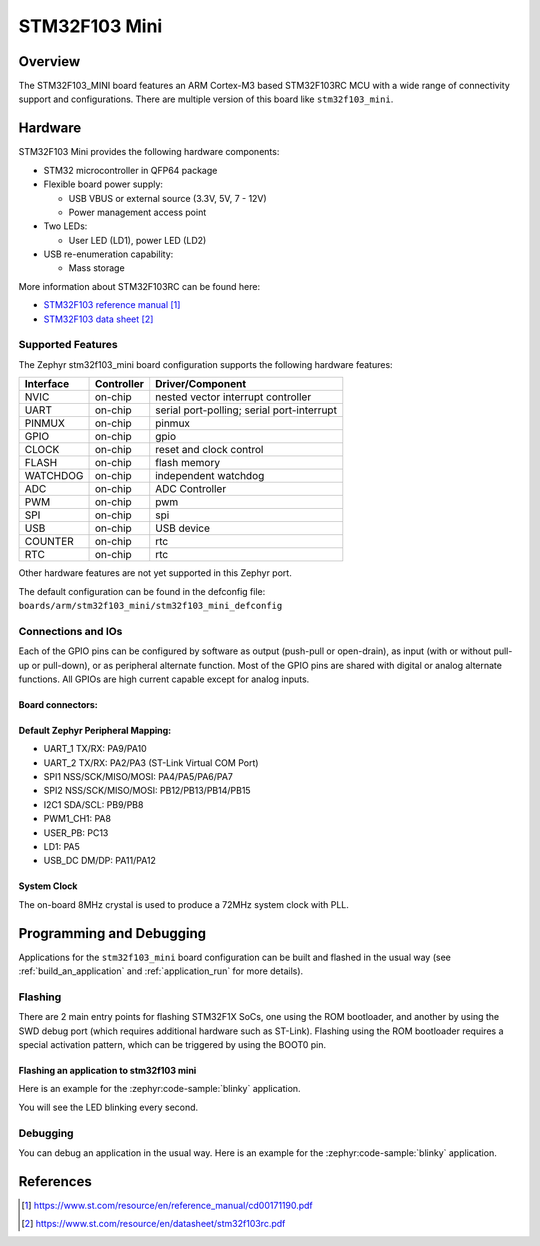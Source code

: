 .. _stm32f103_mini_board:

STM32F103 Mini
################

Overview
********

The STM32F103_MINI board features an ARM Cortex-M3 based STM32F103RC MCU
with a wide range of connectivity support and configurations. There are
multiple version of this board like ``stm32f103_mini``.

.. image:: img/stm32f103_mini_yellow.jpg
   :align: center
   :alt: STM32F103 Mini Yellow

.. image:: img/stm32f103_mini_blue.jpg
   :align: center
   :alt: STM32F103 Mini Blue

Hardware
********
STM32F103 Mini provides the following hardware components:

- STM32 microcontroller in QFP64 package

- Flexible board power supply:

  - USB VBUS or external source (3.3V, 5V, 7 - 12V)
  - Power management access point

- Two LEDs:

  - User LED (LD1), power LED (LD2)

- USB re-enumeration capability:

  - Mass storage

More information about STM32F103RC can be found here:

- `STM32F103 reference manual`_
- `STM32F103 data sheet`_

Supported Features
==================

The Zephyr stm32f103_mini board configuration supports the following hardware features:

+-----------+------------+-------------------------------------+
| Interface | Controller | Driver/Component                    |
+===========+============+=====================================+
| NVIC      | on-chip    | nested vector interrupt controller  |
+-----------+------------+-------------------------------------+
| UART      | on-chip    | serial port-polling;                |
|           |            | serial port-interrupt               |
+-----------+------------+-------------------------------------+
| PINMUX    | on-chip    | pinmux                              |
+-----------+------------+-------------------------------------+
| GPIO      | on-chip    | gpio                                |
+-----------+------------+-------------------------------------+
| CLOCK     | on-chip    | reset and clock control             |
+-----------+------------+-------------------------------------+
| FLASH     | on-chip    | flash memory                        |
+-----------+------------+-------------------------------------+
| WATCHDOG  | on-chip    | independent watchdog                |
+-----------+------------+-------------------------------------+
| ADC       | on-chip    | ADC Controller                      |
+-----------+------------+-------------------------------------+
| PWM       | on-chip    | pwm                                 |
+-----------+------------+-------------------------------------+
| SPI       | on-chip    | spi                                 |
+-----------+------------+-------------------------------------+
| USB       | on-chip    | USB device                          |
+-----------+------------+-------------------------------------+
| COUNTER   | on-chip    | rtc                                 |
+-----------+------------+-------------------------------------+
| RTC       | on-chip    | rtc                                 |
+-----------+------------+-------------------------------------+

Other hardware features are not yet supported in this Zephyr port.

The default configuration can be found in the defconfig file:
``boards/arm/stm32f103_mini/stm32f103_mini_defconfig``

Connections and IOs
===================

Each of the GPIO pins can be configured by software as output (push-pull or open-drain), as
input (with or without pull-up or pull-down), or as peripheral alternate function. Most of the
GPIO pins are shared with digital or analog alternate functions. All GPIOs are high current
capable except for analog inputs.

Board connectors:
-----------------
.. image:: img/stm32f103_mini_pin.jpg
   :align: center
   :alt: Nucleo F103RB connectors

Default Zephyr Peripheral Mapping:
----------------------------------

- UART_1 TX/RX: PA9/PA10
- UART_2 TX/RX: PA2/PA3 (ST-Link Virtual COM Port)
- SPI1 NSS/SCK/MISO/MOSI: PA4/PA5/PA6/PA7
- SPI2 NSS/SCK/MISO/MOSI: PB12/PB13/PB14/PB15
- I2C1 SDA/SCL: PB9/PB8
- PWM1_CH1: PA8
- USER_PB: PC13
- LD1: PA5
- USB_DC DM/DP: PA11/PA12

System Clock
------------

The on-board 8MHz crystal is used to produce a 72MHz system clock with PLL.

Programming and Debugging
*************************

Applications for the ``stm32f103_mini`` board configuration can be built and
flashed in the usual way (see :ref:`build_an_application` and
:ref:`application_run` for more details).

Flashing
========

There are 2 main entry points for flashing STM32F1X SoCs, one using the ROM
bootloader, and another by using the SWD debug port (which requires additional
hardware such as ST-Link). Flashing using the ROM bootloader requires a special activation
pattern, which can be triggered by using the BOOT0 pin.

Flashing an application to stm32f103 mini
-----------------------------------------

Here is an example for the :zephyr:code-sample:`blinky` application.

.. zephyr-app-commands::
   :zephyr-app: samples/basic/blinky
   :board: stm32f103_mini
   :goals: build flash

You will see the LED blinking every second.

Debugging
=========

You can debug an application in the usual way.  Here is an example for the
:zephyr:code-sample:`blinky` application.

.. zephyr-app-commands::
   :zephyr-app: samples/basic/blinky
   :board: stm32f103_mini
   :maybe-skip-config:
   :goals: debug

References
**********

.. target-notes::

.. _STM32F103 reference manual:
   https://www.st.com/resource/en/reference_manual/cd00171190.pdf

.. _STM32F103 data sheet:
   https://www.st.com/resource/en/datasheet/stm32f103rc.pdf

